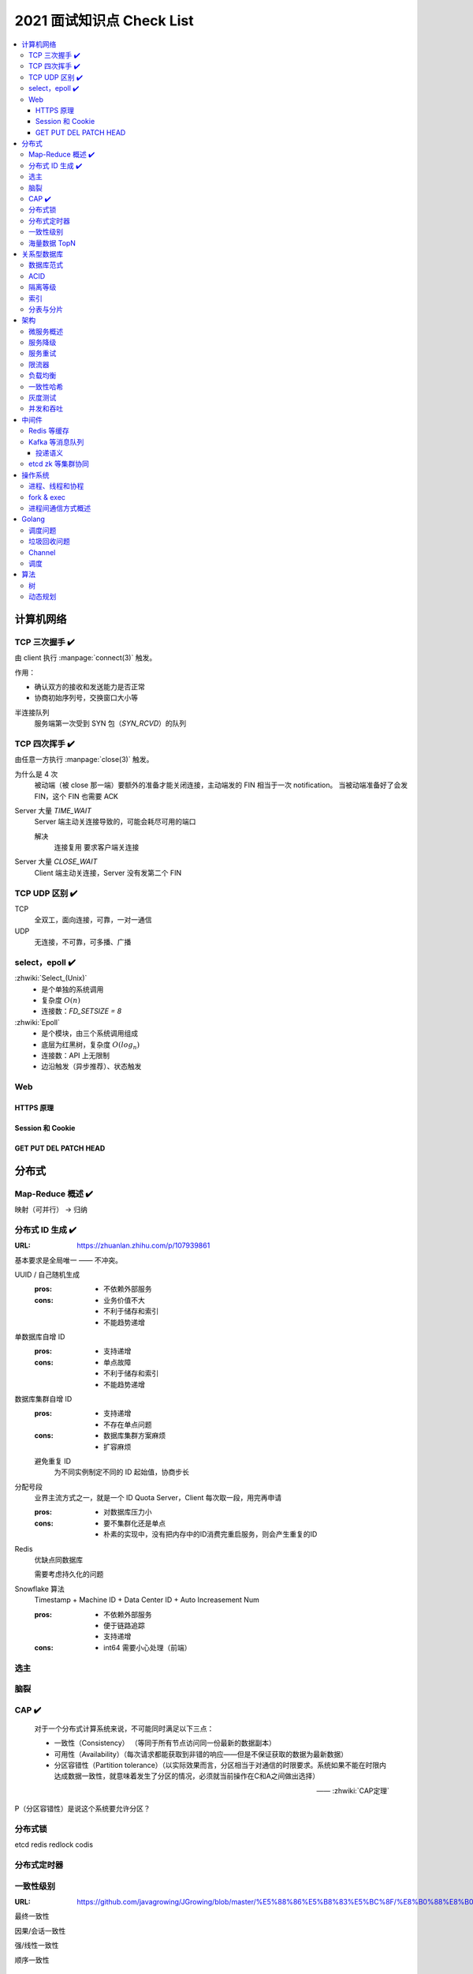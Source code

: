 ==========================
2021 面试知识点 Check List
==========================

.. contents::
   :local:

.. |x| replace:: ✔️ 

计算机网络
==========

TCP 三次握手 |x|
----------------

由 client 执行 :manpage:`connect(3)` 触发。

.. image:: /_images/tcp-connection-made-three-way-handshake.png
   :target: https://hit-alibaba.github.io/interview/basic/network/TCP.html

作用：

- 确认双方的接收和发送能力是否正常
- 协商初始序列号，交换窗口大小等

半连接队列
   服务端第一次受到 SYN 包（`SYN_RCVD`）的队列

TCP 四次挥手 |x|
----------------

由任意一方执行 :manpage:`close(3)` 触发。

.. image:: /_images/tcp-connection-closed-four-way-handshake.png
   :target: https://hit-alibaba.github.io/interview/basic/network/TCP.html

为什么是 4 次
   被动端（被 close 那一端）要额外的准备才能关闭连接，主动端发的 FIN 相当于一次 notification。
   当被动端准备好了会发 FIN，这个 FIN 也需要 ACK

Server 大量 `TIME_WAIT`
   Server 端主动关连接导致的，可能会耗尽可用的端口

   解决
      连接复用
      要求客户端关连接

Server 大量 `CLOSE_WAIT`
   Client 端主动关连接，Server 没有发第二个 FIN

TCP UDP 区别 |x|
----------------

TCP
   全双工，面向连接，可靠，一对一通信

UDP
   无连接，不可靠，可多播、广播

select，epoll |x|
-----------------

:zhwiki:`Select_(Unix)`
   - 是个单独的系统调用
   - 复杂度 :math:`O(n)`
   - 连接数：`FD_SETSIZE = 8`

:zhwiki:`Epoll`
   - 是个模块，由三个系统调用组成
   - 底层为红黑树，复杂度 :math:`O(log_n)`
   - 连接数：API 上无限制
   - 边沿触发（异步推荐）、状态触发

Web
---

HTTPS 原理
~~~~~~~~~~

Session 和 Cookie
~~~~~~~~~~~~~~~~~

GET PUT DEL PATCH HEAD
~~~~~~~~~~~~~~~~~~~~~~

分布式
======

Map-Reduce 概述 |x|
-------------------

映射（可并行） -> 归纳

分布式 ID 生成 |x|
------------------

:URL: https://zhuanlan.zhihu.com/p/107939861

基本要求是全局唯一 —— 不冲突。

UUID / 自己随机生成
   :pros: - 不依赖外部服务
   :cons: - 业务价值不大
          - 不利于储存和索引
          - 不能趋势递增

单数据库自增 ID
   :pros: - 支持递增
   :cons: - 单点故障
          - 不利于储存和索引
          - 不能趋势递增

数据库集群自增 ID
   :pros: - 支持递增
          - 不存在单点问题
   :cons: - 数据库集群方案麻烦
          - 扩容麻烦

   避免重复 ID
      为不同实例制定不同的 ID 起始值，协商步长

分配号段
   业界主流方式之一，就是一个 ID Quota Server，Client 每次取一段，用完再申请

   :pros: - 对数据库压力小
   :cons: - 要不集群化还是单点
          - 朴素的实现中，没有把内存中的ID消费完重启服务，则会产生重复的ID

Redis
   优缺点同数据库

   需要考虑持久化的问题


Snowflake 算法
   Timestamp + Machine ID + Data Center ID + Auto Increasement Num

   :pros: - 不依赖外部服务
          - 便于链路追踪
          - 支持递增
   :cons: - int64 需要小心处理（前端）

选主
----

脑裂
----

CAP |x|
-------

   对于一个分布式计算系统来说，不可能同时满足以下三点：

   - 一致性（Consistency） （等同于所有节点访问同一份最新的数据副本）
   - 可用性（Availability）（每次请求都能获取到非错的响应——但是不保证获取的数据为最新数据）
   - 分区容错性（Partition tolerance）（以实际效果而言，分区相当于对通信的时限要求。系统如果不能在时限内达成数据一致性，就意味着发生了分区的情况，必须就当前操作在C和A之间做出选择）

   —— :zhwiki:`CAP定理`

P（分区容错性）是说这个系统要允许分区？

分布式锁
--------

etcd
redis redlock
codis

分布式定时器
------------

一致性级别
----------

:URL: https://github.com/javagrowing/JGrowing/blob/master/%E5%88%86%E5%B8%83%E5%BC%8F/%E8%B0%88%E8%B0%88%E6%95%B0%E6%8D%AE%E4%B8%80%E8%87%B4%E6%80%A7.md

最终一致性

因果/会话一致性

强/线性一致性

顺序一致性

海量数据 TopN
-------------

关系型数据库
============

数据库范式
----------

ACID
----

:A: Atomicity 原子性 锁
:C: Consistency 一致性
:I: Isolation 隔离性
:D: Durability 持久性 数据库的 redo log


隔离等级
--------

索引
----

B、B+ 树等多叉树

局部性原理

不同索引的优劣

分表与分片
----------

架构
====

微服务概述
----------

服务降级
--------

服务重试
--------

幂等性

限流器
------

负载均衡
--------

一致性哈希
----------

灰度测试
--------

A/B Test

实现

并发和吞吐
----------

协程 异步 读写分离

中间件
======

Redis 等缓存
------------

Kafka 等消息队列
----------------

投递语义
~~~~~~~~

etcd zk 等集群协同
------------------

操作系统
========

进程、线程和协程
----------------

fork & exec
-----------

进程间通信方式概述
------------------

Golang
======

调度问题
--------

MPG

垃圾回收问题
------------

Channel
-------

调度
----

算法
====

树
--

- 树的遍历

动态规划
--------

- 最长上升子串
- 回文串
- lcs?

.. rubric:: 脚注
